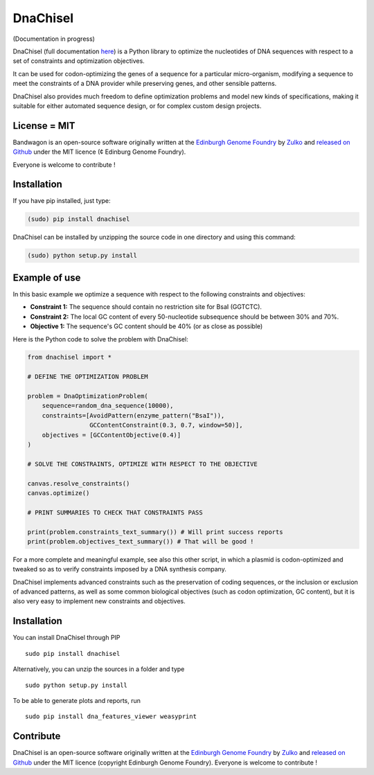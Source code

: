 DnaChisel
=========

.. image:: https://travis-ci.org/Edinburgh-Genome-Foundry/DnaChisel.svg?branch=master
   :target: https://travis-ci.org/Edinburgh-Genome-Foundry/DnaChisel
   :alt: Travis CI build status

(Documentation in progress)

DnaChisel (full documentation `here
<http://edinburgh-genome-foundry.github.io/DnaChisel/>`_) is a Python library to optimize
the nucleotides of DNA sequences with respect to a set of constraints and optimization objectives.


It can be used for codon-optimizing the genes of a sequence for a particular micro-organism,
modifying a sequence to meet the constraints of a DNA provider while preserving genes,
and other sensible patterns.

DnaChisel also provides much freedom to define optimization problems and model
new kinds of specifications, making it suitable for either automated sequence
design, or for complex custom design projects.

License = MIT
--------------

Bandwagon is an open-source software originally written at the `Edinburgh Genome Foundry
<http://edinburgh-genome-foundry.github.io/home.html>`_ by `Zulko <https://github.com/Zulko>`_
and `released on Github <https://github.com/Edinburgh-Genome-Foundry/Bandwagon>`_ under the MIT licence (¢ Edinburg Genome Foundry).

Everyone is welcome to contribute !

Installation
--------------

If you have pip installed, just type:

.. code:: python

    (sudo) pip install dnachisel

DnaChisel can be installed by unzipping the source code in one directory and using this command:

.. code:: python

    (sudo) python setup.py install


Example of use
---------------

In this basic example we optimize a sequence with respect to the following constraints and objectives:

- **Constraint 1:** The sequence should contain no restriction site for BsaI (GGTCTC).
- **Constraint 2:** The local GC content of every 50-nucleotide subsequence should be between 30% and 70%.
- **Objective 1:** The sequence's  GC content should be 40% (or as close as possible)

Here is the Python code to solve the problem with DnaChisel:

.. code:: python

    from dnachisel import *

    # DEFINE THE OPTIMIZATION PROBLEM

    problem = DnaOptimizationProblem(
        sequence=random_dna_sequence(10000),
        constraints=[AvoidPattern(enzyme_pattern("BsaI")),
                     GCContentConstraint(0.3, 0.7, window=50)],
        objectives = [GCContentObjective(0.4)]
    )

    # SOLVE THE CONSTRAINTS, OPTIMIZE WITH RESPECT TO THE OBJECTIVE

    canvas.resolve_constraints()
    canvas.optimize()

    # PRINT SUMMARIES TO CHECK THAT CONSTRAINTS PASS

    print(problem.constraints_text_summary()) # Will print success reports
    print(problem.objectives_text_summary()) # That will be good !

For a more complete and meaningful example, see also this other script, in which
a plasmid is codon-optimized and tweaked so as to verify constraints imposed by
a DNA synthesis company.

DnaChisel implements advanced constraints such as the preservation of coding
sequences,  or the inclusion or exclusion of advanced patterns, as well as
some common biological objectives (such as codon optimization, GC content), but it
is also very easy to implement new constraints and objectives.

Installation
-------------

You can install DnaChisel through PIP
::
    sudo pip install dnachisel

Alternatively, you can unzip the sources in a folder and type
::
    sudo python setup.py install

To be able to generate plots and reports, run
::
    sudo pip install dna_features_viewer weasyprint

Contribute
----------

DnaChisel is an open-source software originally written at the `Edinburgh Genome Foundry
<http://www.genomefoundry.org>`_ by `Zulko <https://github.com/Zulko>`_
and `released on Github <https://github.com/Edinburgh-Genome-Foundry/DnaChisel>`_ under the MIT licence (copyright Edinburgh Genome Foundry).
Everyone is welcome to contribute !
